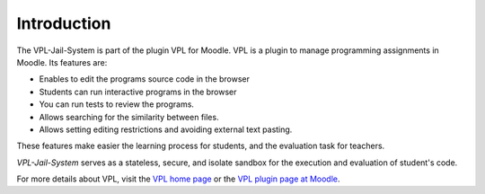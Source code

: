 ************
Introduction
************

The VPL-Jail-System is part of the plugin VPL for Moodle.
VPL is a plugin to manage programming assignments in Moodle.
Its features are:

- Enables to edit the programs source code in the browser
- Students can run interactive programs in the browser
- You can run tests to review the programs.
- Allows searching for the similarity between files.
- Allows setting editing restrictions and avoiding external text pasting.

These features make easier the learning process for students,
and the evaluation task for teachers.

*VPL-Jail-System* serves as a stateless, secure, and isolate sandbox
for the execution and evaluation of student's code.

For more details about VPL, visit the `VPL home page`_ or
the `VPL plugin page at Moodle`_.

.. _VPL home page: https://vpl.dis.ulpgc.es/
.. _VPL plugin page at Moodle: https://www.moodle.org/plugins/mod_vpl
